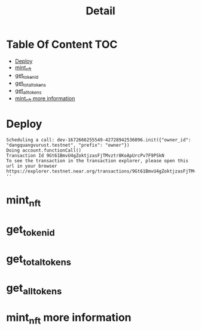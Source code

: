 #+TITLE: Detail

* Table Of Content :TOC:
- [[#deploy][Deploy]]
- [[#mint_nft][mint_nft]]
- [[#get_token_id][get_token_id]]
- [[#get_total_tokens][get_total_tokens]]
- [[#get_all_tokens][get_all_tokens]]
- [[#mint_nft-more-information][mint_nft more information]]

* Deploy
#+begin_src sh :exports no :results output
pnpm run deploy
#+end_src

#+RESULTS:
#+begin_example
>> Deploying contract
Starting deployment. Account id: dev-1672666255549-42728942536096, node: https://rpc.testnet.near.org, helper: https://helper.testnet.near.org, file: build/hello_near.wasm
Transaction Id FJTJUZhTzaXesfE9VUK7J7DFJXXsmRE4EwU5KrF1xJwo
To see the transaction in the transaction explorer, please open this url in your browser
https://explorer.testnet.near.org/transactions/FJTJUZhTzaXesfE9VUK7J7DFJXXsmRE4EwU5KrF1xJwo
Done deploying to dev-1672666255549-42728942536096
#+end_example

#+NAME: initilized
#+begin_src sh :exports no :results output
near call dev-1672666255549-42728942536096 init '{"owner_id": "dangquangvurust.testnet", "prefix": "owner"}' --accountId dev-1672666255549-42728942536096
#+end_src

#+RESULTS: initilized
: Scheduling a call: dev-1672666255549-42728942536096.init({"owner_id": "dangquangvurust.testnet", "prefix": "owner"})
: Doing account.functionCall()
: Transaction Id 9Gt61BmvU4gZoktjzasFjTMvztr8KoApUrcPv7F9PSkN
: To see the transaction in the transaction explorer, please open this url in your browser
: https://explorer.testnet.near.org/transactions/9Gt61BmvU4gZoktjzasFjTMvztr8KoApUrcPv7F9PSkN
: ''

* mint_nft
#+begin_src sh :exports no :results output
near call dev-1672666255549-42728942536096 mint_nft '{"token_owner_id": "vugomars.testnet"}' --accountId dev-1672666255549-42728942536096
#+end_src

#+RESULTS:
: Scheduling a call: dev-1672666255549-42728942536096.mint_nft({"token_owner_id": "vugomars.testnet"})
: Doing account.functionCall()
: Transaction Id 6ucrWjAWuckE65PjDpByun1X1kqw14sCNZ3MVVbVgrNE
: To see the transaction in the transaction explorer, please open this url in your browser
: https://explorer.testnet.near.org/transactions/6ucrWjAWuckE65PjDpByun1X1kqw14sCNZ3MVVbVgrNE
: { token_id: 0, owner_id: 'vugomars.testnet' }


#+begin_src sh :exports no :results output
near call dev-1672666255549-42728942536096 mint_nft '{"token_owner_id": "vugomars10.testnet"}' --accountId dev-1672666255549-42728942536096
#+end_src

#+RESULTS:
: Scheduling a call: dev-1672666255549-42728942536096.mint_nft({"token_owner_id": "vugomars10.testnet"})
: Doing account.functionCall()
: Transaction Id 4QMyUGZR32D1aKoAqvMjWTfVzE252a7uVbzx95587P4g
: To see the transaction in the transaction explorer, please open this url in your browser
: https://explorer.testnet.near.org/transactions/4QMyUGZR32D1aKoAqvMjWTfVzE252a7uVbzx95587P4g
: { token_id: 1, owner_id: 'vugomars10.testnet' }

* get_token_id
#+begin_src sh :exports no :results output
near view dev-1672666255549-42728942536096 get_token_by_id '{"token_id": 1}'
#+end_src

#+RESULTS:
: View call: dev-1672666255549-42728942536096.get_token_by_id({"token_id": 1})
: { token_id: 1, owner_id: 'vugomars10.testnet' }

* get_total_tokens
#+begin_src sh :exports no :results output
near view dev-1672666255549-42728942536096 get_supply_tokens
#+end_src

#+RESULTS:
: View call: dev-1672666255549-42728942536096.get_supply_tokens()
: 2

* get_all_tokens
#+begin_src sh :exports no :results output
near view dev-1672666255549-42728942536096 get_all_tokens
#+end_src

#+RESULTS:
#+begin_example
View call: dev-1672666255549-42728942536096.get_all_tokens()
[
  { token_id: 0, owner_id: 'vugomars.testnet' },
  { token_id: 1, owner_id: 'vugomars10.testnet' },
  {
    token_id: 2,
    owner_id: 'vugomars.testnet',
    name: 'vugomars #1',
    description: 'this is my image for my course',
    media_uri: 'https://static.toiimg.com/thumb/msid-58475411,width-748,height-499,resizemode=4,imgsize-142947/.jpg',
    level: 1
  },
  {
    token_id: 3,
    owner_id: 'vugomars.testnet',
    name: 'vugomars #2',
    description: 'this is my image for my course',
    media_uri: 'https://static.toiimg.com/thumb/msid-58475411,width-748,height-499,resizemode=4,imgsize-142947/.jpg',
    level: 2
  }
]
#+end_example

* mint_nft more information
#+begin_src sh :exports no :results output
near call dev-1672666255549-42728942536096 mint_nft '{"token_owner_id": "vugomars.testnet", "name": "vugomars #2", "description": "this is my image for my course", "media_uri": "https://static.toiimg.com/thumb/msid-58475411,width-748,height-499,resizemode=4,imgsize-142947/.jpg", "level": 2}' --accountId dev-1672666255549-42728942536096
#+end_src

#+RESULTS:
#+begin_example
Scheduling a call: dev-1672666255549-42728942536096.mint_nft({"token_owner_id": "vugomars.testnet", "name": "vugomars #2", "description": "this is my image for my course", "media_uri": "https://static.toiimg.com/thumb/msid-58475411,width-748,height-499,resizemode=4,imgsize-142947/.jpg", "level": 2})
Doing account.functionCall()
Transaction Id EEuSaHXs4EgotqzD1nyyFv1exwTaWHTrwYtHLcVMstYP
To see the transaction in the transaction explorer, please open this url in your browser
https://explorer.testnet.near.org/transactions/EEuSaHXs4EgotqzD1nyyFv1exwTaWHTrwYtHLcVMstYP
{
  token_id: 3,
  owner_id: 'vugomars.testnet',
  name: 'vugomars #2',
  description: 'this is my image for my course',
  media_uri: 'https://static.toiimg.com/thumb/msid-58475411,width-748,height-499,resizemode=4,imgsize-142947/.jpg',
  level: 2
}
#+end_example
